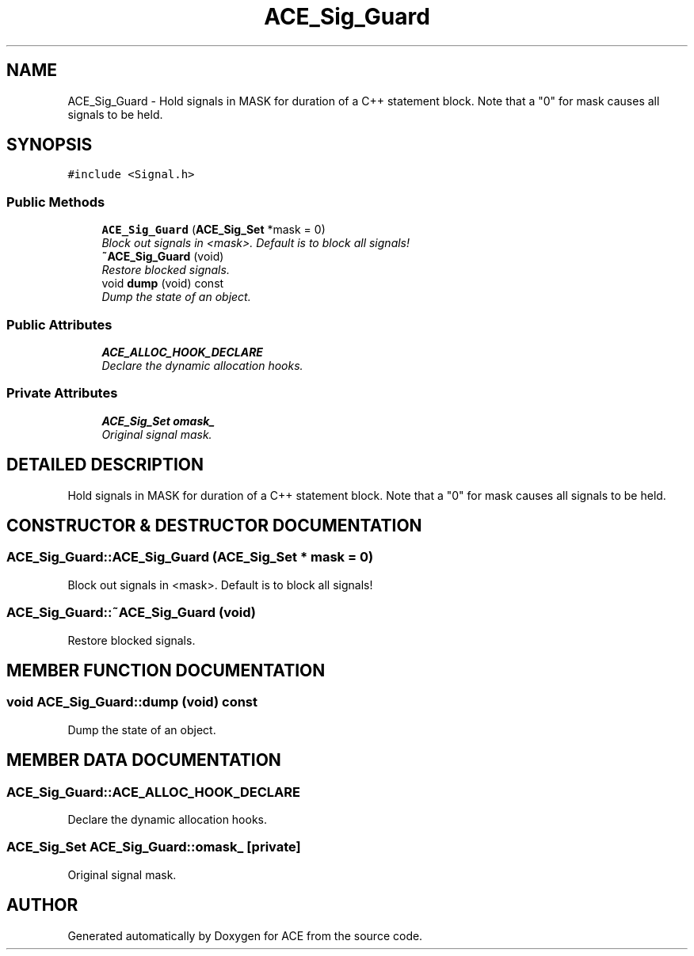 .TH ACE_Sig_Guard 3 "5 Oct 2001" "ACE" \" -*- nroff -*-
.ad l
.nh
.SH NAME
ACE_Sig_Guard \- Hold signals in MASK for duration of a C++ statement block. Note that a "0" for mask causes all signals to be held. 
.SH SYNOPSIS
.br
.PP
\fC#include <Signal.h>\fR
.PP
.SS Public Methods

.in +1c
.ti -1c
.RI "\fBACE_Sig_Guard\fR (\fBACE_Sig_Set\fR *mask = 0)"
.br
.RI "\fIBlock out signals in <mask>. Default is to block all signals!\fR"
.ti -1c
.RI "\fB~ACE_Sig_Guard\fR (void)"
.br
.RI "\fIRestore blocked signals.\fR"
.ti -1c
.RI "void \fBdump\fR (void) const"
.br
.RI "\fIDump the state of an object.\fR"
.in -1c
.SS Public Attributes

.in +1c
.ti -1c
.RI "\fBACE_ALLOC_HOOK_DECLARE\fR"
.br
.RI "\fIDeclare the dynamic allocation hooks.\fR"
.in -1c
.SS Private Attributes

.in +1c
.ti -1c
.RI "\fBACE_Sig_Set\fR \fBomask_\fR"
.br
.RI "\fIOriginal signal mask.\fR"
.in -1c
.SH DETAILED DESCRIPTION
.PP 
Hold signals in MASK for duration of a C++ statement block. Note that a "0" for mask causes all signals to be held.
.PP
.SH CONSTRUCTOR & DESTRUCTOR DOCUMENTATION
.PP 
.SS ACE_Sig_Guard::ACE_Sig_Guard (\fBACE_Sig_Set\fR * mask = 0)
.PP
Block out signals in <mask>. Default is to block all signals!
.PP
.SS ACE_Sig_Guard::~ACE_Sig_Guard (void)
.PP
Restore blocked signals.
.PP
.SH MEMBER FUNCTION DOCUMENTATION
.PP 
.SS void ACE_Sig_Guard::dump (void) const
.PP
Dump the state of an object.
.PP
.SH MEMBER DATA DOCUMENTATION
.PP 
.SS ACE_Sig_Guard::ACE_ALLOC_HOOK_DECLARE
.PP
Declare the dynamic allocation hooks.
.PP
.SS \fBACE_Sig_Set\fR ACE_Sig_Guard::omask_\fC [private]\fR
.PP
Original signal mask.
.PP


.SH AUTHOR
.PP 
Generated automatically by Doxygen for ACE from the source code.